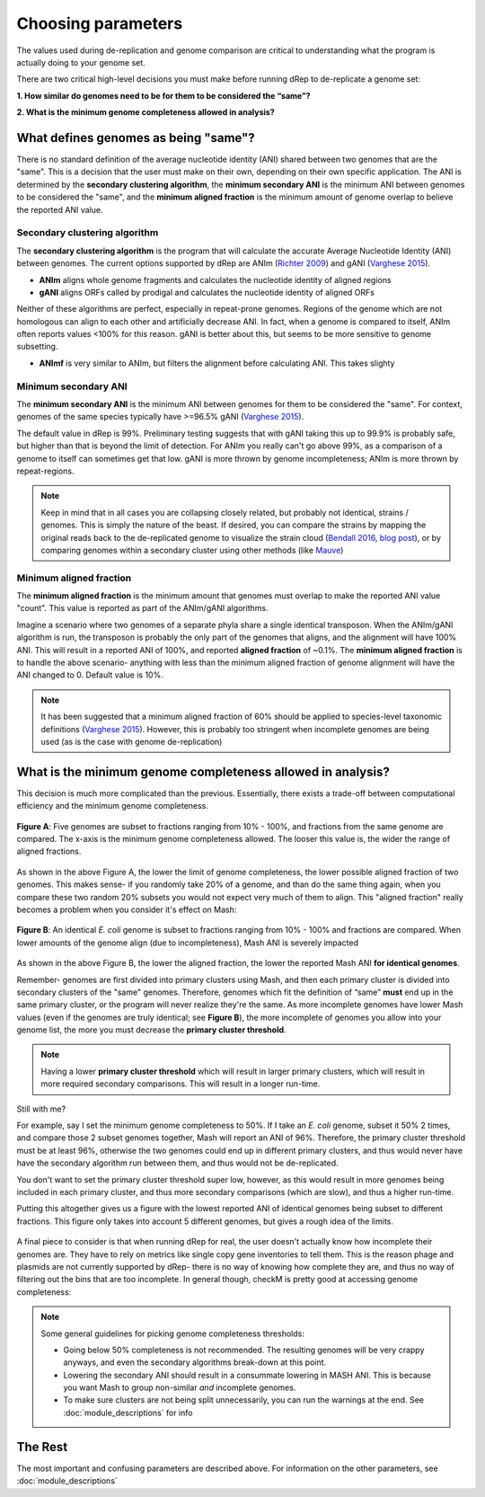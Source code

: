 Choosing parameters
===================

The values used during de-replication and genome comparison are critical to understanding what the program is actually doing to your genome set.

There are two critical high-level decisions you must make before running dRep to de-replicate a genome set:

**1. How similar do genomes need to be for them to be considered the “same”?**

**2. What is the minimum genome completeness allowed in analysis?**

.. seealso::
  :doc:`module_descriptions`
    For more general descriptions of routine parameters

What defines genomes as being "same"?
-------------------------------------

There is no standard definition of the average nucleotide identity (ANI) shared between two genomes that are the "same". This is a decision that the user must make on their own, depending on their own specific application. The ANI is determined by the **secondary clustering algorithm**, the **minimum secondary ANI** is the minimum ANI between genomes to be considered the "same", and the **minimum aligned fraction** is the minimum amount of genome overlap to believe the reported ANI value.

Secondary clustering algorithm
++++++++++++++++++++++++++++++

The **secondary clustering algorithm** is the program that will calculate the accurate Average Nucleotide Identity (ANI) between genomes. The current options supported by dRep are ANIm (`Richter 2009 <https://www.ncbi.nlm.nih.gov/pubmed/19855009>`_) and gANI (`Varghese 2015 <https://www.ncbi.nlm.nih.gov/pmc/articles/PMC4538840/>`_).

* **ANIm** aligns whole genome fragments and calculates the nucleotide identity of aligned regions
* **gANI** aligns ORFs called by prodigal and calculates the nucleotide identity of aligned ORFs

Neither of these algorithms are perfect, especially in repeat-prone genomes. Regions of the genome which are not homologous can align to each other and artificially decrease ANI. In fact, when a genome is compared to itself, ANIm often reports values <100% for this reason. gANI is better about this, but seems to be more sensitive to genome subsetting.

* **ANImf** is very similar to ANIm, but filters the alignment before calculating ANI. This takes slighty 

Minimum secondary ANI
+++++++++++++++++++++

The **minimum secondary ANI** is the minimum ANI between genomes for them to be considered the "same". For context, genomes of the same species typically have >=96.5% gANI (`Varghese 2015 <https://www.ncbi.nlm.nih.gov/pmc/articles/PMC4538840/>`_).

The default value in dRep is 99%. Preliminary testing suggests that with gANI taking this up to 99.9% is probably safe, but higher than that is beyond the limit of detection. For ANIm you really can't go above 99%, as a comparison of a genome to itself can sometimes get that low. gANI is more thrown by genome incompleteness; ANIm is more thrown by repeat-regions.

.. note::

  Keep in mind that in all cases you are collapsing closely related, but probably not identical, strains / genomes. This is simply the nature of the beast. If desired, you can compare the strains by mapping the original reads back to the de-replicated genome to visualize the strain cloud (`Bendall 2016 <http://www.nature.com/ismej/journal/v10/n7/full/ismej2015241a.html>`_, `blog post <http://merenlab.org/2015/07/20/analyzing-variability/>`_), or by comparing genomes within a secondary cluster using other methods (like `Mauve <http://darlinglab.org/mauve/mauve.html>`_)

Minimum aligned fraction
++++++++++++++++++++++++

The **minimum aligned fraction** is the minimum amount that genomes must overlap to make the reported ANI value "count". This value is reported as part of the ANIm/gANI algorithms.

Imagine a scenario where two genomes of a separate phyla share a single identical transposon. When the ANIm/gANI algorithm is run, the transposon is probably the only part of the genomes that aligns, and the alignment will have 100% ANI. This will result in a reported ANI of 100%, and reported **aligned fraction** of ~0.1%. The **minimum aligned fraction** is to handle the above scenario- anything with less than the minimum aligned fraction of genome alignment will have the ANI changed to 0. Default value is 10%.

.. note::

  It has been suggested that a minimum aligned fraction of 60% should be applied to species-level taxonomic definitions (`Varghese 2015 <https://www.ncbi.nlm.nih.gov/pmc/articles/PMC4538840/>`_). However, this is probably too stringent when incomplete genomes are being used (as is the case with genome de-replication)

What is the minimum genome completeness allowed in analysis?
------------------------------------------------------------

This decision is much more complicated than the previous. Essentially, there exists a trade-off between computational efficiency and the minimum genome completeness.

.. figure:: images/FigureB.png
  :width: 400px
  :align: center

  **Figure A**: Five genomes are subset to fractions ranging from 10% - 100%, and fractions from the same genome are compared. The x-axis is the minimum genome completeness allowed. The looser this value is, the wider the range of aligned fractions.

As shown in the above Figure A, the lower the limit of genome completeness, the lower possible aligned fraction of two genomes. This makes sense- if you randomly take 20% of a genome, and than do the same thing again, when you compare these two random 20% subsets you would not expect very much of them to align. This "aligned fraction" really becomes a problem when you consider it's effect on Mash:

.. figure:: images/subsettingv0.png
  :width: 400px
  :align: center

  **Figure B**: An identical *E. coli* genome is subset to fractions ranging from 10% - 100% and fractions are compared. When lower amounts of the genome align (due to incompleteness), Mash ANI is severely impacted

As shown in the above Figure B, the lower the aligned fraction, the lower the reported Mash ANI **for identical genomes**.

Remember- genomes are first divided into primary clusters using Mash, and then each primary cluster is divided into secondary clusters of the "same" genomes. Therefore, genomes which fit the definition of “same” **must** end up in the same primary cluster, or the program will never realize they're the same. As more incomplete genomes have lower Mash values (even if the genomes are truly identical; see **Figure B**), the more incomplete of genomes you allow into your genome list, the more you must decrease the **primary cluster threshold**.

.. note::

  Having a lower **primary cluster threshold** which will result in larger primary clusters, which will result in more required secondary comparisons. This will result in a longer run-time.

Still with me?

For example, say I set the minimum genome completeness to 50%. If I take an *E. coli* genome, subset it 50% 2 times, and compare those 2 subset genomes together, Mash will report an ANI of 96%. Therefore, the primary cluster threshold must be at least 96%, otherwise the two genomes could end up in different primary clusters, and thus would never have have the secondary algorithm run between them, and thus would not be de-replicated.

You don't want to set the primary cluster threshold super low, however, as this would result in more genomes being included in each primary cluster, and thus more secondary comparisons (which are slow), and thus a higher run-time.

Putting this altogether gives us a figure with the lowest reported ANI of identical genomes being subset to different fractions. This figure only takes into account 5 different genomes, but gives a rough idea of the limits.

.. figure:: images/minANI.png
  :width: 400px
  :align: center

A final piece to consider is that when running dRep for real, the user doesn't actually know how incomplete their genomes are. They have to rely on metrics like single copy gene inventories to tell them. This is the reason phage and plasmids are not currently supported by dRep- there is no way of knowing how complete they are, and thus no way of filtering out the bins that are too incomplete. In general though, checkM is pretty good at accessing genome completeness:

.. figure:: images/checkM.png
  :width: 400px
  :align: center

.. note::

  Some general guidelines for picking genome completeness thresholds:

  * Going below 50% completeness is not recommended. The resulting genomes will be very crappy anyways, and even the secondary algorithms break-down at this point.
  * Lowering the secondary ANI should result in a consummate lowering in MASH ANI. This is because you want Mash to group non-similar *and* incomplete genomes.
  * To make sure clusters are not being split unnecessarily, you can run the warnings at the end. See :doc:`module_descriptions` for info

The Rest
--------

The most important and confusing parameters are described above. For information on the other parameters, see :doc:`module_descriptions`
